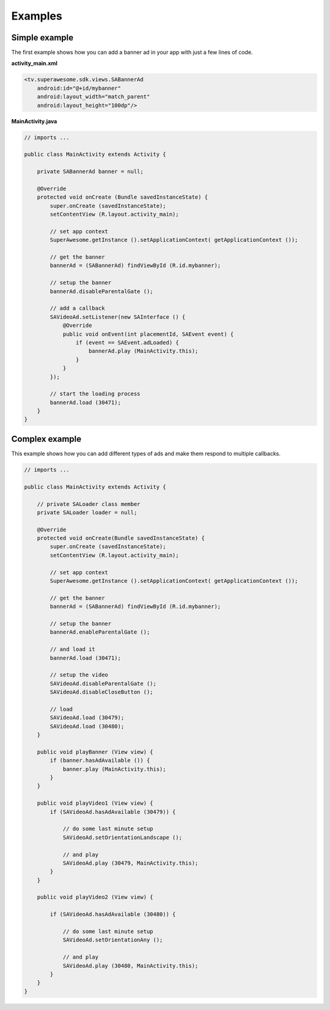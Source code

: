 Examples
========

Simple example
^^^^^^^^^^^^^^

The first example shows how you can add a banner ad in your app with just a
few lines of code.

**activity_main.xml**

.. code-block:: xml

    <tv.superawesome.sdk.views.SABannerAd
        android:id="@+id/mybanner"
        android:layout_width="match_parent"
        android:layout_height="100dp"/>


**MainActivity.java**

.. code-block:: java

    // imports ...

    public class MainActivity extends Activity {

        private SABannerAd banner = null;

        @Override
        protected void onCreate (Bundle savedInstanceState) {
            super.onCreate (savedInstanceState);
            setContentView (R.layout.activity_main);

            // set app context
            SuperAwesome.getInstance ().setApplicationContext( getApplicationContext ());

            // get the banner
            bannerAd = (SABannerAd) findViewById (R.id.mybanner);

            // setup the banner
            bannerAd.disableParentalGate ();

            // add a callback
            SAVideoAd.setListener(new SAInterface () {
                @Override
                public void onEvent(int placementId, SAEvent event) {
                    if (event == SAEvent.adLoaded) {
                        bannerAd.play (MainActivity.this);
                    }
                }
            });

            // start the loading process
            bannerAd.load (30471);
        }
    }

Complex example
^^^^^^^^^^^^^^^

This example shows how you can add different types of ads and make them respond to
multiple callbacks.

.. code-block:: java

    // imports ...

    public class MainActivity extends Activity {

        // private SALoader class member
        private SALoader loader = null;

        @Override
        protected void onCreate(Bundle savedInstanceState) {
            super.onCreate (savedInstanceState);
            setContentView (R.layout.activity_main);

            // set app context
            SuperAwesome.getInstance ().setApplicationContext( getApplicationContext ());

            // get the banner
            bannerAd = (SABannerAd) findViewById (R.id.mybanner);

            // setup the banner
            bannerAd.enableParentalGate ();

            // and load it
            bannerAd.load (30471);

            // setup the video
            SAVideoAd.disableParentalGate ();
            SAVideoAd.disableCloseButton ();

            // load
            SAVideoAd.load (30479);
            SAVideoAd.load (30480);
        }

        public void playBanner (View view) {
            if (banner.hasAdAvailable ()) {
                banner.play (MainActivity.this);
            }
        }

        public void playVideo1 (View view) {
            if (SAVideoAd.hasAdAvailable (30479)) {

                // do some last minute setup
                SAVideoAd.setOrientationLandscape ();

                // and play
                SAVideoAd.play (30479, MainActivity.this);
            }
        }

        public void playVideo2 (View view) {

            if (SAVideoAd.hasAdAvailable (30480)) {

                // do some last minute setup
                SAVideoAd.setOrientationAny ();

                // and play
                SAVideoAd.play (30480, MainActivity.this);
            }
        }
    }
